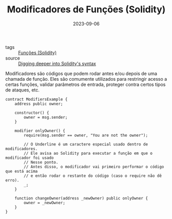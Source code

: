 :PROPERTIES:
:ID:       cdd1c7cb-dc35-4cd8-95b8-8ea2e8fd28f6
:END:
#+TITLE: Modificadores de Funções (Solidity)
#+DATE: 2023-09-06
- tags :: [[id:f87049ce-6295-48c6-9ea4-9b1d73df99bc][Funções (Solidity)]]
- source :: [[https://learnweb3.io/degrees/ethereum-developer-degree/sophomore/digging-deeper-into-soliditys-syntax/][Digging deeper into Solidity's syntax]]

Modificadores são códigos que podem rodar antes e/ou depois de uma chamada de função. Eles são comumente utilizados para restringir acesso a certas funções, validar parâmetros de entrada, proteger contra certos tipos de ataques, etc.

#+BEGIN_SRC solidity
contract ModifiersExample {
    address public owner;

    constructor() {
        owner = msg.sender;
    }

    modifier onlyOwner() {
        require(msg.sender == owner, "You are not the owner");

        // O Underline é um caractere especial usado dentro de modificadores.
        // Ele avisa ao Solidity para executar a função em que o modificador foi usado
        // Nesse ponto.
        // Antes disso, o modificador vai primeiro performar o código que está acima
        // e então rodar o restante do código (caso o require não dê erro).
        _;
    }

    function changeOwner(address _newOwner) public onlyOwner {
        owner = _newOwner;
    }
}
#+END_SRC
